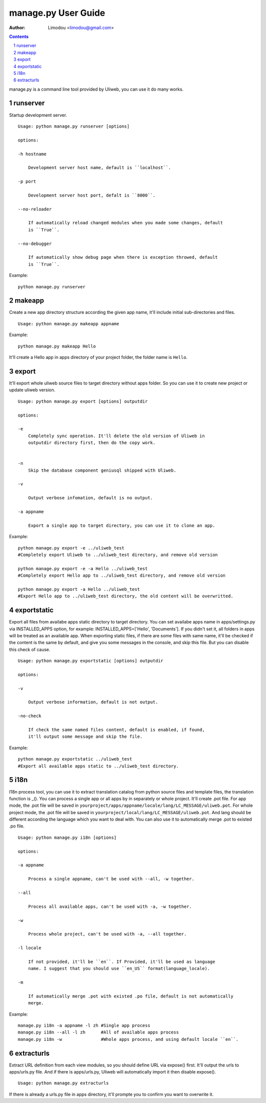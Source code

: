manage.py User Guide
=====================

:Author: Limodou <limodou@gmail.com>

.. contents:: 
.. sectnum::


manage.py is a command line tool provided by Uliweb, you can use it do
many works.

runserver
-------------

Startup development server.

::

    Usage: python manage.py runserver [options] 
    
    options:
    
    -h hostname
    
        Development server host name, default is ``localhost``.
        
    -p port
    
        Development server host port, defalt is ``8000``.
        
    --no-reloader
    
        If automatically reload changed modules when you made some changes, default
        is ``True``.
        
    --no-debugger
    
        If automatically show debug page when there is exception throwed, default
        is ``True``.
        
Example:

::

    python manage.py runserver
    
makeapp
-------------

Create a new app directory structure according the given app name, it'll include
initial sub-directories and files.

::

    Usage: python manage.py makeapp appname
  
Example:

::

    python manage.py makeapp Hello 
    
It'll create a Hello app in apps directory of your project folder, the folder name
is ``Hello``.

export
--------

It'll export whole uliweb source files to target directory without apps folder.
So you can use it to create new project or update uliweb version.

::

    Usage: python manage.py export [options] outputdir
    
    options:
    
    -e
        Completely sync operation. It'll delete the old version of Uliweb in 
        outputdir directory first, then do the copy work.
        
    
    -n
        Skip the database component geniusql shipped with Uliweb.
        
    -v 

        Output verbose infomation, default is no output.
        
    -a appname
    
        Export a single app to target directory, you can use it to clone an app.
        
Example:

::

    python manage.py export -e ../uliweb_test   
    #Completely export Uliweb to ../uliweb_test directory, and remove old version
    
    python manage.py export -e -a Hello ../uliweb_test
    #Completely export Hello app to ../uliweb_test directory, and remove old version
    
    python manage.py export -a Hello ../uliweb_test
    #Export Hello app to ../uliweb_test directory, the old content will be overwritted.
    
    
exportstatic
---------------

Export all files from availabe apps static directory to target directory.
You can set availabe apps name in apps/settings.py via INSTALLED_APPS option, for
example: INSTALLED_APPS=['Hello', 'Documents']. If you didn't set it, all folders
in apps will be treated as an available app. When exporting static files, if there
are some files with same name, it'll be checked if the content is the same by 
default, and give you some messages in the console, and skip this file. But you
can disable this check of cause.

::

    Usage: python manage.py exportstatic [options] outputdir
    
    options:
    
    -v
    
        Output verbose information, default is not output.
        
    -no-check
    
        If check the same named files content, default is enabled, if found,
        it'll output some message and skip the file. 
        
Example:

::

    python manage.py exportstatic ../uliweb_test   
    #Export all available apps static to ../uliweb_test directory.
        
i18n
-------

I18n process tool, you can use it to extract translation catalog from
python source files and template files, the translation function is _(). 
You can process a single app or all apps by in separately or whole project.
It'll create .pot file. For app mode, the .pot file will be saved in
``yourproject/apps/appname/locale/lang/LC_MESSAGE/uliweb.pot``. For whole project mode, the 
.pot file will be saved in ``yourproject/local/lang/LC_MESSAGE/uliweb.pot``.
And lang should be different according the language which you want to deal with.
You can also use it to automatically merge .pot to existed .po file.

::

    Usage: python manage.py i18n [options]
    
    options:
    
    -a appname
    
        Process a single appname, can't be used with --all, -w together.
        
    --all
    
        Process all available apps, can't be used with -a, -w together.
        
    -w
    
        Process whole project, can't be used with -a, --all together.
    
    -l locale
    
        If not provided, it'll be ``en``. If Provided, it'll be used as language 
        name. I suggest that you should use ``en_US`` format(language_locale).
        
    -m
    
        If automatically merge .pot with existed .po file, default is not automatically 
        merge.
    
Example:

::

    manage.py i18n -a appname -l zh #Single app process
    manage.py i18n --all -l zh      #All of available apps process
    manage.py i18n -w               #Whole apps process, and using default locale ``en``.
    
extracturls
-------------

Extract URL definition from each view modules, so you should define URL via
expose() first. It'll output the urls to apps/urls.py file. And if there is
apps/urls.py, Uliweb will automatically import it then disable expose(). 

::

    Usage: python manage.py extracturls
    
If there is already a urls.py file in apps directory, it'll prompte you
to confirm you want to overwrite it.
